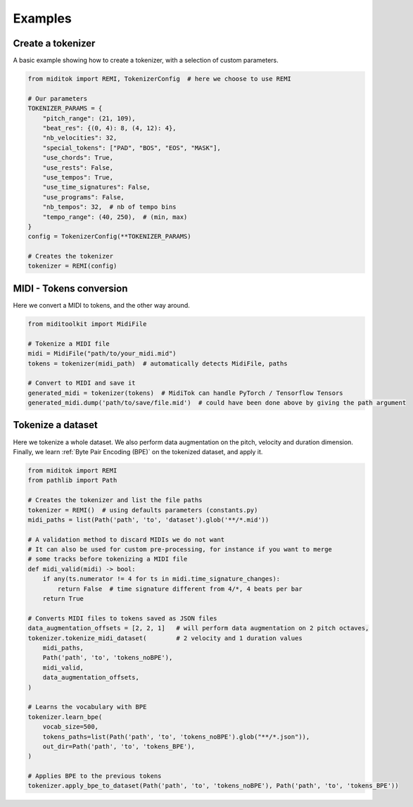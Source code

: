 =================
Examples
=================

Create a tokenizer
------------------------

A basic example showing how to create a tokenizer, with a selection of custom parameters.

..  code-block:: python

    from miditok import REMI, TokenizerConfig  # here we choose to use REMI

    # Our parameters
    TOKENIZER_PARAMS = {
        "pitch_range": (21, 109),
        "beat_res": {(0, 4): 8, (4, 12): 4},
        "nb_velocities": 32,
        "special_tokens": ["PAD", "BOS", "EOS", "MASK"],
        "use_chords": True,
        "use_rests": False,
        "use_tempos": True,
        "use_time_signatures": False,
        "use_programs": False,
        "nb_tempos": 32,  # nb of tempo bins
        "tempo_range": (40, 250),  # (min, max)
    }
    config = TokenizerConfig(**TOKENIZER_PARAMS)

    # Creates the tokenizer
    tokenizer = REMI(config)

MIDI - Tokens conversion
-------------------------------

Here we convert a MIDI to tokens, and the other way around.

..  code-block:: python

    from miditoolkit import MidiFile

    # Tokenize a MIDI file
    midi = MidiFile("path/to/your_midi.mid")
    tokens = tokenizer(midi_path)  # automatically detects MidiFile, paths

    # Convert to MIDI and save it
    generated_midi = tokenizer(tokens)  # MidiTok can handle PyTorch / Tensorflow Tensors
    generated_midi.dump('path/to/save/file.mid')  # could have been done above by giving the path argument

Tokenize a dataset
------------------------

Here we tokenize a whole dataset.
We also perform data augmentation on the pitch, velocity and duration dimension.
Finally, we learn :ref:`Byte Pair Encoding (BPE)` on the tokenized dataset, and apply it.

..  code-block:: python

    from miditok import REMI
    from pathlib import Path

    # Creates the tokenizer and list the file paths
    tokenizer = REMI()  # using defaults parameters (constants.py)
    midi_paths = list(Path('path', 'to', 'dataset').glob('**/*.mid'))

    # A validation method to discard MIDIs we do not want
    # It can also be used for custom pre-processing, for instance if you want to merge
    # some tracks before tokenizing a MIDI file
    def midi_valid(midi) -> bool:
        if any(ts.numerator != 4 for ts in midi.time_signature_changes):
            return False  # time signature different from 4/*, 4 beats per bar
        return True

    # Converts MIDI files to tokens saved as JSON files
    data_augmentation_offsets = [2, 2, 1]   # will perform data augmentation on 2 pitch octaves,
    tokenizer.tokenize_midi_dataset(        # 2 velocity and 1 duration values
        midi_paths,
        Path('path', 'to', 'tokens_noBPE'),
        midi_valid,
        data_augmentation_offsets,
    )

    # Learns the vocabulary with BPE
    tokenizer.learn_bpe(
        vocab_size=500,
        tokens_paths=list(Path('path', 'to', 'tokens_noBPE').glob("**/*.json")),
        out_dir=Path('path', 'to', 'tokens_BPE'),
    )

    # Applies BPE to the previous tokens
    tokenizer.apply_bpe_to_dataset(Path('path', 'to', 'tokens_noBPE'), Path('path', 'to', 'tokens_BPE'))
